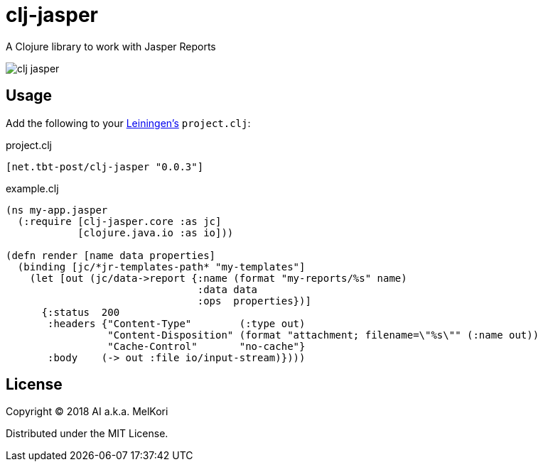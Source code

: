 = clj-jasper

A Clojure library to work with Jasper Reports

image:https://img.shields.io/clojars/v/net.tbt-post/clj-jasper.svg[]

== Usage

Add the following to your http://github.com/technomancy/leiningen[Leiningen's] `project.clj`:

.project.clj
[source,clojure]
----
[net.tbt-post/clj-jasper "0.0.3"]
----

.example.clj
[source, clojure]
----
(ns my-app.jasper
  (:require [clj-jasper.core :as jc]
            [clojure.java.io :as io]))

(defn render [name data properties]
  (binding [jc/*jr-templates-path* "my-templates"]
    (let [out (jc/data->report {:name (format "my-reports/%s" name)
                                :data data
                                :ops  properties})]
      {:status  200
       :headers {"Content-Type"        (:type out)
                 "Content-Disposition" (format "attachment; filename=\"%s\"" (:name out))
                 "Cache-Control"       "no-cache"}
       :body    (-> out :file io/input-stream)})))
----

== License

Copyright &copy; 2018 AI a.k.a. MelKori

Distributed under the MIT License.
